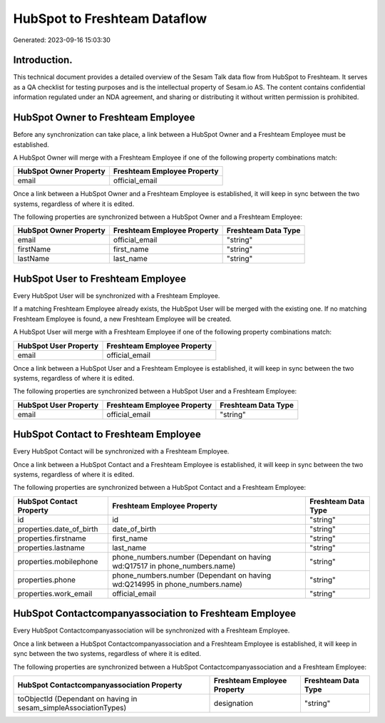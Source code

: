 =============================
HubSpot to Freshteam Dataflow
=============================

Generated: 2023-09-16 15:03:30

Introduction.
------------

This technical document provides a detailed overview of the Sesam Talk data flow from HubSpot to Freshteam. It serves as a QA checklist for testing purposes and is the intellectual property of Sesam.io AS. The content contains confidential information regulated under an NDA agreement, and sharing or distributing it without written permission is prohibited.

HubSpot Owner to Freshteam Employee
-----------------------------------
Before any synchronization can take place, a link between a HubSpot Owner and a Freshteam Employee must be established.

A HubSpot Owner will merge with a Freshteam Employee if one of the following property combinations match:

.. list-table::
   :header-rows: 1

   * - HubSpot Owner Property
     - Freshteam Employee Property
   * - email
     - official_email

Once a link between a HubSpot Owner and a Freshteam Employee is established, it will keep in sync between the two systems, regardless of where it is edited.

The following properties are synchronized between a HubSpot Owner and a Freshteam Employee:

.. list-table::
   :header-rows: 1

   * - HubSpot Owner Property
     - Freshteam Employee Property
     - Freshteam Data Type
   * - email
     - official_email
     - "string"
   * - firstName
     - first_name
     - "string"
   * - lastName
     - last_name
     - "string"


HubSpot User to Freshteam Employee
----------------------------------
Every HubSpot User will be synchronized with a Freshteam Employee.

If a matching Freshteam Employee already exists, the HubSpot User will be merged with the existing one.
If no matching Freshteam Employee is found, a new Freshteam Employee will be created.

A HubSpot User will merge with a Freshteam Employee if one of the following property combinations match:

.. list-table::
   :header-rows: 1

   * - HubSpot User Property
     - Freshteam Employee Property
   * - email
     - official_email

Once a link between a HubSpot User and a Freshteam Employee is established, it will keep in sync between the two systems, regardless of where it is edited.

The following properties are synchronized between a HubSpot User and a Freshteam Employee:

.. list-table::
   :header-rows: 1

   * - HubSpot User Property
     - Freshteam Employee Property
     - Freshteam Data Type
   * - email
     - official_email
     - "string"


HubSpot Contact to Freshteam Employee
-------------------------------------
Every HubSpot Contact will be synchronized with a Freshteam Employee.

Once a link between a HubSpot Contact and a Freshteam Employee is established, it will keep in sync between the two systems, regardless of where it is edited.

The following properties are synchronized between a HubSpot Contact and a Freshteam Employee:

.. list-table::
   :header-rows: 1

   * - HubSpot Contact Property
     - Freshteam Employee Property
     - Freshteam Data Type
   * - id
     - id
     - "string"
   * - properties.date_of_birth
     - date_of_birth
     - "string"
   * - properties.firstname
     - first_name
     - "string"
   * - properties.lastname
     - last_name
     - "string"
   * - properties.mobilephone
     - phone_numbers.number (Dependant on having wd:Q17517 in phone_numbers.name)
     - "string"
   * - properties.phone
     - phone_numbers.number (Dependant on having wd:Q214995 in phone_numbers.name)
     - "string"
   * - properties.work_email
     - official_email
     - "string"


HubSpot Contactcompanyassociation to Freshteam Employee
-------------------------------------------------------
Every HubSpot Contactcompanyassociation will be synchronized with a Freshteam Employee.

Once a link between a HubSpot Contactcompanyassociation and a Freshteam Employee is established, it will keep in sync between the two systems, regardless of where it is edited.

The following properties are synchronized between a HubSpot Contactcompanyassociation and a Freshteam Employee:

.. list-table::
   :header-rows: 1

   * - HubSpot Contactcompanyassociation Property
     - Freshteam Employee Property
     - Freshteam Data Type
   * - toObjectId (Dependant on having  in sesam_simpleAssociationTypes)
     - designation
     - "string"

